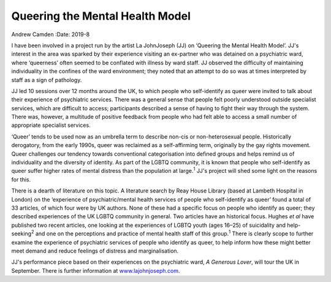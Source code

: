 ================================
Queering the Mental Health Model
================================



Andrew Camden
:Date: 2019-8


.. contents::
   :depth: 3
..

I have been involved in a project run by the artist La JohnJoseph (JJ)
on ‘Queering the Mental Health Model’. JJ's interest in the area was
sparked by their experience visiting an ex-partner who was detained on a
psychiatric ward, where ‘queerness’ often seemed to be conflated with
illness by ward staff. JJ observed the difficulty of maintaining
individuality in the confines of the ward environment; they noted that
an attempt to do so was at times interpreted by staff as a sign of
pathology.

JJ led 10 sessions over 12 months around the UK, to which people who
self-identify as queer were invited to talk about their experience of
psychiatric services. There was a general sense that people felt poorly
understood outside specialist services, which are difficult to access;
participants described a sense of having to fight their way through the
system. There was, however, a multitude of positive feedback from people
who had felt able to access a small number of appropriate specialist
services.

‘Queer’ tends to be used now as an umbrella term to describe non-cis or
non-heterosexual people. Historically derogatory, from the early 1990s,
queer was reclaimed as a self-affirming term, originally by the gay
rights movement. Queer challenges our tendency towards conventional
categorisation into defined groups and helps remind us of individuality
and the diversity of identity. As part of the LGBTQ community, it is
known that people who self-identify as queer suffer higher rates of
mental distress than the population at large.\ :sup:`1` JJ's project
will shed some light on the reasons for this.

There is a dearth of literature on this topic. A literature search by
Reay House Library (based at Lambeth Hospital in London) on the
‘experience of psychiatric/mental health services of people who
self-identify as queer’ found a total of 33 articles, of which four were
by UK authors. None of these had a specific focus on people who identify
as queer; they described experiences of the UK LGBTQ community in
general. Two articles have an historical focus. Hughes *et al* have
published two recent articles, one looking at the experiences of LGBTQ
youth (ages 16–25) of suicidality and help-seeking\ :sup:`2` and one on
the perceptions and practice of mental health staff of this
group.\ :sup:`1` There is clearly scope to further examine the
experience of psychiatric services of people who identify as queer, to
help inform how these might better meet demand and reduce feelings of
distress and marginalisation.

JJ's performance piece based on their experiences on the psychiatric
ward, *A Generous Lover*, will tour the UK in September. There is
further information at `www.lajohnjoseph.com <www.lajohnjoseph.com>`__.
